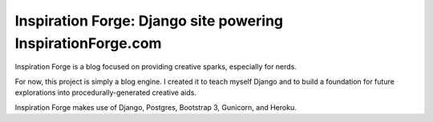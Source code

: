 Inspiration Forge: Django site powering InspirationForge.com
=============================================================

Inspiration Forge is a blog focused on providing creative sparks, especially for nerds.

For now, this project is simply a blog engine. I created it to teach myself Django and to build a foundation for future explorations into procedurally-generated creative aids.

Inspiration Forge makes use of Django, Postgres, Bootstrap 3, Gunicorn, and Heroku.

